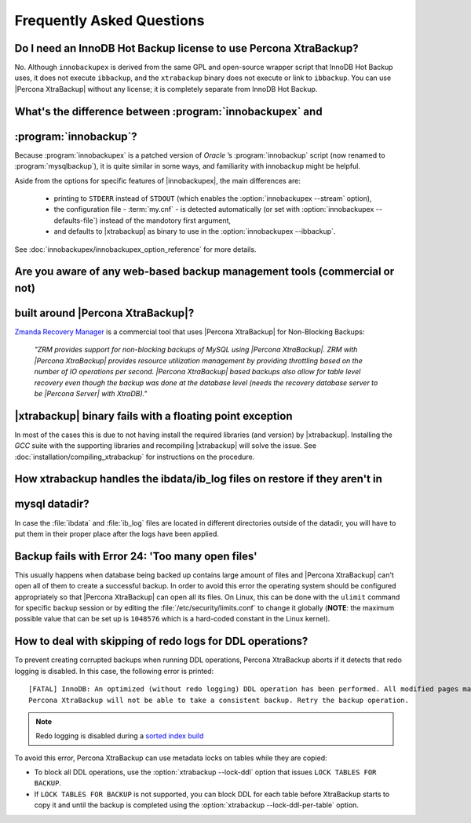 ==========================
Frequently Asked Questions
==========================

Do I need an InnoDB Hot Backup license to use Percona XtraBackup?
=================================================================

No. Although ``innobackupex`` is derived from the same GPL and open-source
wrapper script that InnoDB Hot Backup uses, it does not execute ``ibbackup``,
and the ``xtrabackup`` binary does not execute or link to ``ibbackup``. You
can use |Percona XtraBackup| without any license; it is completely separate
from InnoDB Hot Backup.

What's the difference between :program:`innobackupex` and
=========================================================
:program:`innobackup`?
======================

Because :program:`innobackupex` is a patched version of *Oracle* ’s
:program:`innobackup` script (now renamed to :program:`mysqlbackup`), it is
quite similar in some ways, and familiarity with innobackup might be helpful.

Aside from the options for specific features of |innobackupex|, the main
differences are:

  * printing to ``STDERR`` instead of ``STDOUT`` (which enables the
    :option:`innobackupex --stream` option),

  * the configuration file - :term:`my.cnf` - is detected automatically (or
    set with :option:`innobackupex --defaults-file`) instead of the mandotory
    first argument,

  * and defaults to |xtrabackup| as binary to use in the :option:`innobackupex --ibbackup`.

See :doc:`innobackupex/innobackupex_option_reference` for more details.

Are you aware of any web-based backup management tools (commercial or not)
==========================================================================
built around |Percona XtraBackup|?
==================================

`Zmanda Recovery Manager <http://www.zmanda.com/zrm-mysql-enterprise.html>`_ is
a commercial tool that uses |Percona XtraBackup| for Non-Blocking Backups:

 *"ZRM provides support for non-blocking backups of MySQL using |Percona
 XtraBackup|. ZRM with |Percona XtraBackup| provides resource utilization
 management by providing throttling based on the number of IO operations per
 second. |Percona XtraBackup| based backups also allow for table level recovery
 even though the backup was done at the database level (needs the recovery
 database server to be |Percona Server| with XtraDB)."*

|xtrabackup| binary fails with a floating point exception
=========================================================

In most of the cases this is due to not having install the required libraries
(and version) by |xtrabackup|. Installing the *GCC* suite with the supporting
libraries and recompiling |xtrabackup| will solve the issue. See
:doc:`installation/compiling_xtrabackup` for instructions on the procedure.

How xtrabackup handles the ibdata/ib_log files on restore if they aren't in
===========================================================================
mysql datadir?
==============

In case the :file:`ibdata` and :file:`ib_log` files are located in different
directories outside of the datadir, you will have to put them in their proper
place after the logs have been applied.

Backup fails with Error 24: 'Too many open files'
=================================================

This usually happens when database being backed up contains large amount of
files and |Percona XtraBackup| can't open all of them to create a successful
backup. In order to avoid this error the operating system should be configured
appropriately so that |Percona XtraBackup| can open all its files. On Linux,
this can be done with the ``ulimit`` command for specific backup session or by
editing the :file:`/etc/security/limits.conf` to change it globally (**NOTE**:
the maximum possible value that can be set up is ``1048576`` which is a
hard-coded constant in the Linux kernel).

How to deal with skipping of redo logs for DDL operations?
==========================================================

To prevent creating corrupted backups when running DDL operations,
Percona XtraBackup aborts if it detects that redo logging is disabled.
In this case, the following error is printed::

 [FATAL] InnoDB: An optimized (without redo logging) DDL operation has been performed. All modified pages may not have been flushed to the disk yet.
 Percona XtraBackup will not be able to take a consistent backup. Retry the backup operation.

.. note:: Redo logging is disabled during a `sorted index build
   <https://dev.mysql.com/doc/refman/5.7/en/sorted-index-builds.html>`_

To avoid this error,
Percona XtraBackup can use metadata locks on tables while they are copied:

* To block all DDL operations, use the :option:`xtrabackup --lock-ddl` option
  that issues ``LOCK TABLES FOR BACKUP``.

* If ``LOCK TABLES FOR BACKUP`` is not supported, you can block DDL for each
  table before XtraBackup starts to copy it and until the backup is completed
  using the :option:`xtrabackup --lock-ddl-per-table` option.

